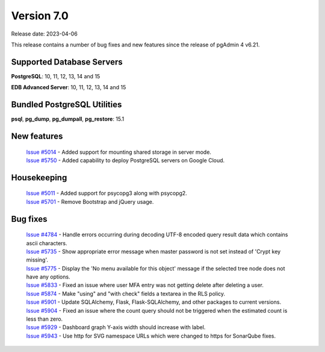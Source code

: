 ***********
Version 7.0
***********

Release date: 2023-04-06

This release contains a number of bug fixes and new features since the release of pgAdmin 4 v6.21.

Supported Database Servers
**************************
**PostgreSQL**: 10, 11, 12, 13, 14 and 15

**EDB Advanced Server**: 10, 11, 12, 13, 14 and 15

Bundled PostgreSQL Utilities
****************************
**psql**, **pg_dump**, **pg_dumpall**, **pg_restore**: 15.1


New features
************

  | `Issue #5014 <https://github.com/pgadmin-org/pgadmin4/issues/5014>`_ -  Added support for mounting shared storage in server mode.
  | `Issue #5750 <https://github.com/pgadmin-org/pgadmin4/issues/5750>`_ -  Added capability to deploy PostgreSQL servers on Google Cloud.

Housekeeping
************

  | `Issue #5011 <https://github.com/pgadmin-org/pgadmin4/issues/5011>`_ -  Added support for psycopg3 along with psycopg2.
  | `Issue #5701 <https://github.com/pgadmin-org/pgadmin4/issues/5701>`_ -  Remove Bootstrap and jQuery usage.

Bug fixes
*********

  | `Issue #4784 <https://github.com/pgadmin-org/pgadmin4/issues/4784>`_ -  Handle errors occurring during decoding UTF-8 encoded query result data which contains ascii characters.
  | `Issue #5735 <https://github.com/pgadmin-org/pgadmin4/issues/5735>`_ -  Show appropriate error message when master password is not set instead of 'Crypt key missing'.
  | `Issue #5775 <https://github.com/pgadmin-org/pgadmin4/issues/5775>`_ -  Display the 'No menu available for this object' message if the selected tree node does not have any options.
  | `Issue #5833 <https://github.com/pgadmin-org/pgadmin4/issues/5833>`_ -  Fixed an issue where user MFA entry was not getting delete after deleting a user.
  | `Issue #5874 <https://github.com/pgadmin-org/pgadmin4/issues/5874>`_ -  Make "using" and "with check" fields a textarea in the RLS policy.
  | `Issue #5901 <https://github.com/pgadmin-org/pgadmin4/issues/5901>`_ -  Update SQLAlchemy, Flask, Flask-SQLAlchemy, and other packages to current versions.
  | `Issue #5904 <https://github.com/pgadmin-org/pgadmin4/issues/5904>`_ -  Fixed an issue where the count query should not be triggered when the estimated count is less than zero.
  | `Issue #5929 <https://github.com/pgadmin-org/pgadmin4/issues/5929>`_ -  Dashboard graph Y-axis width should increase with label.
  | `Issue #5943 <https://github.com/pgadmin-org/pgadmin4/issues/5943>`_ -  Use http for SVG namespace URLs which were changed to https for SonarQube fixes.
